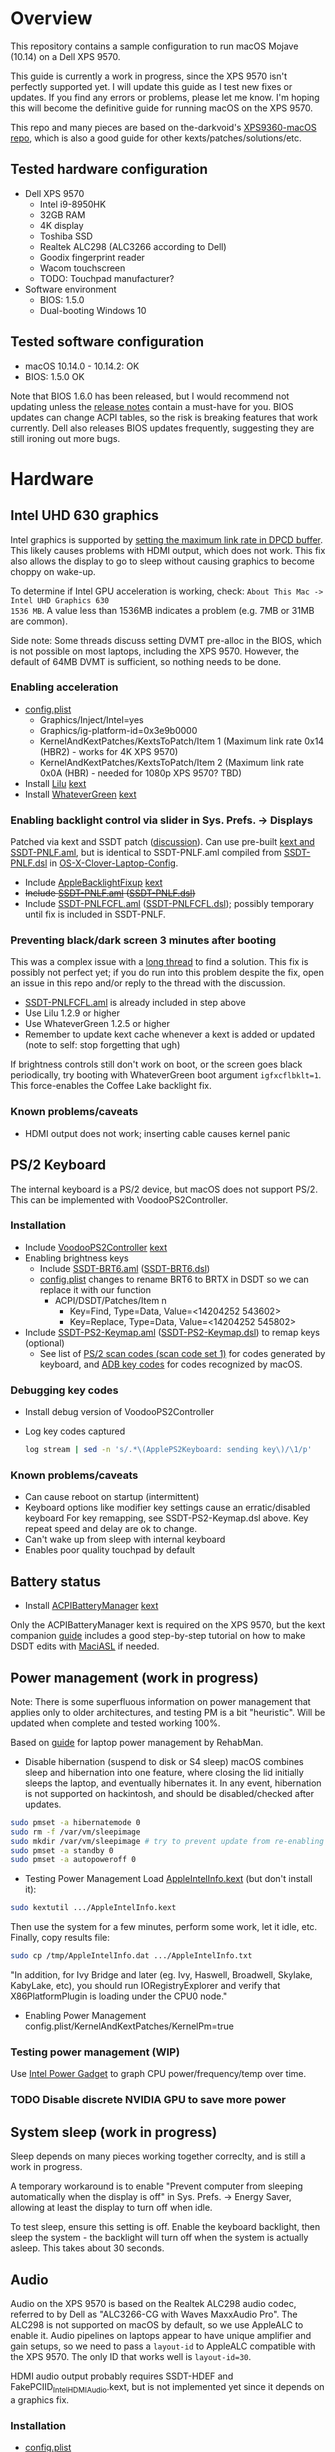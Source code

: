 #+STARTUP: indent
* Overview
This repository contains a sample configuration to run macOS Mojave (10.14) on a Dell XPS 9570.

This guide is currently a work in progress, since the XPS 9570 isn't perfectly supported yet. I will
update this guide as I test new fixes or updates. If you find any errors or problems, please let me
know. I'm hoping this will become the definitive guide for running macOS on the XPS 9570.

This repo and many pieces are based on the-darkvoid's [[https://github.com/the-darkvoid/XPS9360-macOS][XPS9360-macOS repo]], which is also a good guide
for other kexts/patches/solutions/etc.
** Tested hardware configuration
- Dell XPS 9570
  - Intel i9-8950HK
  - 32GB RAM
  - 4K display
  - Toshiba SSD
  - Realtek ALC298 (ALC3266 according to Dell)
  - Goodix fingerprint reader
  - Wacom touchscreen
  - TODO: Touchpad manufacturer?
- Software environment
  - BIOS: 1.5.0
  - Dual-booting Windows 10
** Tested software configuration
- macOS 10.14.0 - 10.14.2: OK
- BIOS: 1.5.0 OK

Note that BIOS 1.6.0 has been released, but I would recommend not updating unless the [[https://www.dell.com/support/home/en/en/nodhs1/drivers/driversdetails?driverId=DDNHT&osCode=WT64A&productCode=xps-15-9570-laptop][release notes]]
contain a must-have for you. BIOS updates can change ACPI tables, so the risk is breaking features
that work currently. Dell also releases BIOS updates frequently, suggesting they are still ironing
out more bugs.
* Hardware
** Intel UHD 630 graphics
Intel graphics is supported by [[https://www.tonymacx86.com/threads/fix-coffee-lake-intel-uhd-graphics-630-on-macos-mojave-kernel-panic-due-to-divide-by-zero.261687/][setting the maximum link rate in DPCD buffer]]. This likely causes
problems with HDMI output, which does not work. This fix also allows the display to go to sleep
without causing graphics to become choppy on wake-up.

To determine if Intel GPU acceleration is working, check: =About This Mac -> Intel UHD Graphics 630
1536 MB=. A value less than 1536MB indicates a problem (e.g. 7MB or 31MB are common).

Side note: Some threads discuss setting DVMT pre-alloc in the BIOS, which is not possible on most
laptops, including the XPS 9570. However, the default of 64MB DVMT is sufficient, so nothing needs to be done.
*** Enabling acceleration
- [[file:CLOVER/config.plist][config.plist]]
  - Graphics/Inject/Intel=yes
  - Graphics/ig-platform-id=0x3e9b0000
  - KernelAndKextPatches/KextsToPatch/Item 1 (Maximum link rate 0x14 (HBR2) - works for 4K XPS 9570)
  - KernelAndKextPatches/KextsToPatch/Item 2 (Maximum link rate 0x0A (HBR) - needed for 1080p XPS 9570? TBD)
- Install [[https://github.com/acidanthera/Lilu][Lilu]] [[file:kexts/Lilu.kext][kext]]
- Install [[https://github.com/acidanthera/WhateverGreen][WhateverGreen]] [[file:kexts/WhateverGreen.kext][kext]]
*** Enabling backlight control via slider in Sys. Prefs. -> Displays
Patched via kext and SSDT patch ([[https://www.tonymacx86.com/threads/guide-laptop-backlight-control-using-applebacklightfixup-kext.218222/][discussion]]). Can use pre-built [[https://bitbucket.org/RehabMan/applebacklightfixup/downloads/][kext and SSDT-PNLF.aml]], but is
identical to SSDT-PNLF.aml compiled from [[https://github.com/RehabMan/OS-X-Clover-Laptop-Config/blob/master/hotpatch/SSDT-PNLF.dsl][SSDT-PNLF.dsl]] in [[https://github.com/RehabMan/OS-X-Clover-Laptop-Config][OS-X-Clover-Laptop-Config]].
- Include [[https://github.com/RehabMan/AppleBacklightFixup][AppleBacklightFixup]] [[file:kexts/AppleBacklightFixup.kext][kext]]
- +Include [[file:CLOVER/ACPI/patched/SSDT-PNLF.aml][SSDT-PNLF.aml]] ([[file:CLOVER/ACPI/patched/SSDT-PNLF.dsl][SSDT-PNLF.dsl]])+
- Include [[file:CLOVER/ACPI/patched/SSDT-PNLFCFL.aml][SSDT-PNLFCFL.aml]] ([[file:CLOVER/ACPI/patched/SSDT-PNLFCFL.dsl][SSDT-PNLFCFL.dsl]]); possibly temporary until fix is included in SSDT-PNLF.
*** Preventing black/dark screen 3 minutes after booting
This was a complex issue with a [[https://www.tonymacx86.com/threads/bug-black-screen-3-minutes-after-booting-coffeelake-uhd-630.261131/][long thread]] to find a solution. This fix is possibly not perfect
yet; if you do run into this problem despite the fix, open an issue in this repo and/or reply to the
thread with the discussion.
- [[file:CLOVER/ACPI/patched/SSDT-PNLFCFL.aml][SSDT-PNLFCFL.aml]] is already included in step above
- Use Lilu 1.2.9 or higher
- Use WhateverGreen 1.2.5 or higher
- Remember to update kext cache whenever a kext is added or updated (note to self: stop forgetting that ugh)
If brightness controls still don't work on boot, or the screen goes black periodically, try booting
with WhateverGreen boot argument =igfxcflbklt=1=. This force-enables the Coffee Lake backlight fix.
*** Known problems/caveats
- HDMI output does not work; inserting cable causes kernel panic
** PS/2 Keyboard
The internal keyboard is a PS/2 device, but macOS does not support PS/2. This can be implemented
with VoodooPS2Controller.

*** Installation
- Include [[https://github.com/RehabMan/OS-X-Voodoo-PS2-Controller][VoodooPS2Controller]] [[file:kexts/VoodooPS2Controller.kext][kext]]
- Enabling brightness keys
  - Include [[file:CLOVER/ACPI/patched/SSDT-BRT6.aml][SSDT-BRT6.aml]] ([[file:CLOVER/ACPI/patched/SSDT-BRT6.dsl][SSDT-BRT6.dsl]])
  - [[file:CLOVER/config.plist][config.plist]] changes to rename BRT6 to BRTX in DSDT so we can replace it with our function
    - ACPI/DSDT/Patches/Item n
      - Key=Find, Type=Data, Value=<14204252 543602>
      - Key=Replace, Type=Data, Value=<14204252 545802>
- Include [[file:CLOVER/ACPI/patched/SSDT-PS2-Keymap.aml][SSDT-PS2-Keymap.aml]] ([[file:CLOVER/ACPI/patched/SSDT-PS2-Keymap.dsl][SSDT-PS2-Keymap.dsl]]) to remap keys (optional)
  - See list of [[https://wiki.osdev.org/PS/2_Keyboard][PS/2 scan codes (scan code set 1)]] for codes generated by keyboard, and [[file:/System/Library/Frameworks/Carbon.framework/Versions/A/Frameworks/HIToolbox.framework/Versions/A/Headers/Events.h][ADB key codes]]
    for codes recognized by macOS.
*** Debugging key codes
- Install debug version of VoodooPS2Controller
- Log key codes captured
  #+BEGIN_SRC sh
  log stream | sed -n 's/.*\(ApplePS2Keyboard: sending key\)/\1/p'
  #+END_SRC
*** Known problems/caveats
- Can cause reboot on startup (intermittent)
- Keyboard options like modifier key settings cause an erratic/disabled keyboard
  For key remapping, see SSDT-PS2-Keymap.dsl above. Key repeat speed and delay are ok to change.
- Can't wake up from sleep with internal keyboard
- Enables poor quality touchpad by default
** Battery status
- Install [[https://github.com/RehabMan/OS-X-ACPI-Battery-Driver][ACPIBatteryManager]] [[file:kexts/ACPIBatteryManager.kext][kext]]

Only the ACPIBatteryManager kext is required on the XPS 9570, but the kext companion [[https://www.tonymacx86.com/threads/guide-how-to-patch-dsdt-for-working-battery-status.116102/][guide]] includes
a good step-by-step tutorial on how to make DSDT edits with [[https://bitbucket.org/RehabMan/os-x-maciasl-patchmatic/downloads/][MaciASL]] if needed.
** Power management (work in progress)
Note: There is some superfluous information on power management that applies only to older
architectures, and testing PM is a bit "heuristic". Will be updated when complete and tested working
100%.

Based on [[https://www.tonymacx86.com/threads/guide-native-power-management-for-laptops.175801/][guide]] for laptop power management by RehabMan.

- Disable hibernation (suspend to disk or S4 sleep)
  macOS combines sleep and hibernation into one feature, where closing the lid initially sleeps the
  laptop, and eventually hibernates it. In any event, hibernation is not supported on hackintosh,
  and should be disabled/checked after updates.

#+BEGIN_SRC sh
sudo pmset -a hibernatemode 0
sudo rm -f /var/vm/sleepimage
sudo mkdir /var/vm/sleepimage # try to prevent update from re-enabling
sudo pmset -a standby 0
sudo pmset -a autopoweroff 0
#+END_SRC
- Testing Power Management
  Load [[file:tools/AppleIntelInfo.kext][AppleIntelInfo.kext]] (but don't install it):

#+BEGIN_SRC sh
sudo kextutil .../AppleIntelInfo.kext
#+END_SRC

Then use the system for a few minutes, perform some work, let it idle, etc.
Finally, copy results file:

#+BEGIN_SRC sh
sudo cp /tmp/AppleIntelInfo.dat .../AppleIntelInfo.txt
#+END_SRC

"In addition, for Ivy Bridge and later (eg. Ivy, Haswell, Broadwell, Skylake, KabyLake, etc), you
should run IORegistryExplorer and verify that X86PlatformPlugin is loading under the CPU0 node."
- Enabling Power Management
  config.plist/KernelAndKextPatches/KernelPm=true
*** Testing power management (WIP)
Use [[https://software.intel.com/en-us/articles/intel-power-gadget-20][Intel Power Gadget]] to graph CPU power/frequency/temp over time.
*** TODO Disable discrete NVIDIA GPU to save more power
** System sleep (work in progress)
Sleep depends on many pieces working together correclty, and is still a work in progress.

A temporary workaround is to enable "Prevent computer from sleeping automatically when the display
is off" in Sys. Prefs. -> Energy Saver, allowing at least the display to turn off when idle.

To test sleep, ensure this setting is off. Enable the keyboard backlight, then sleep the system -
the backlight will turn off when the system is actually asleep. This takes about 30 seconds.
** Audio
Audio on the XPS 9570 is based on the Realtek ALC298 audio codec, referred to by Dell as "ALC3266-CG
with Waves MaxxAudio Pro". The ALC298 is not supported on macOS by default, so we use AppleALC to
enable it. Audio pipelines on laptops appear to have unique amplifier and gain setups, so we need to
pass a =layout-id= to AppleALC compatible with the XPS 9570. The only ID that works well is
=layout-id=30=.

HDMI audio output probably requires SSDT-HDEF and FakePCIID_Intel_HDMI_Audio.kext, but is not
implemented yet since it depends on a graphics fix.

*** Installation
- [[file:CLOVER/config.plist][config.plist]]
  - ACPI/DSDT/Patches/Item n
    - Comment: Change HDAS to HDEF for audio device
    - Key=Find, Type=Data, Value=<48444153>
    - Key=Replace, Type=Data, Value=<48444546>
  - Devices/Properties/PciRoot(0)/Pci(0x1f,3)
    - Comment: AppleALC layout-id for ALC298 on XPS 9570
    - layout=id=30
- Install [[https://github.com/acidanthera/AppleALC][AppleALC]] [[file:kexts/AppleALC.kext][kext]]
*** Known problems/caveats
- A bad =layout-id= causes constant CPU activity in a =kernel_task= process (30 should be ok)
- Lack of an audio output device causes video playback problems, i.e. stalling when seeking
- HDMI audio out not implemented since HDMI out causes kernel panic (dependent on graphics fix)
** USB
The XPS 9570 DSDT table has a few incorrect USB properties, for example the right side type A port
is marked as being internal, so an attached disk can't be easily ejected. The correct properties are
injected via USBInjectAll and in [[file:CLOVER/ACPI/patched/SSDT-UIAC.dsl][SSDT-UIAC.dsl]].

Based on [[https://www.tonymacx86.com/threads/guide-10-11-usb-changes-and-solutions.173616/][USB guide]] and [[https://www.tonymacx86.com/threads/guide-creating-a-custom-ssdt-for-usbinjectall-kext.211311/][companion guide.]]

USB config reported by DSDT (connectable ports only):
| Port | Visible | Type        |
|------+---------+-------------|
| HS01 | Yes     | Proprietary |
| HS02 | Yes     | Type A      |
| HS04 | No      | Proprietary |
| HS05 | Yes     | Proprietary |
| HS07 | No      | Proprietary |
| HS09 | No      | Proprietary |
| HS12 | No      | Proprietary |
| SS01 | Yes     | Proprietary |
| SS02 | Yes     | Proprietary |

Actual hwardware config:
| Port      | Type        | User Visible* | Description                                |
|-----------+-------------+---------------+--------------------------------------------|
| HS01/SS01 | Type A      | Yes           | Right side                                 |
| HS02/SS02 | Type A      | Yes           | Left side                                  |
| HS04      | Proprietary | No            | Bluetooth                                  |
| HS05      | Type C      | Yes           | Left side                                  |
| HS07      | Proprietary | No            | Goodix fingerprint reader                  |
| HS09      | Proprietary | No            | No longer used; touchscreen on prior model |
| HS12      | Proprietary | No            | Webcam                                     |

(*) "Set if the device connection point can be seen by the user without disassembly" according to
ACPI 6.2 A, 6.1.8, _PLD (Physical Location of Device)
*** Implementing USB port fixes and removing unused ports
- Include [[https://github.com/RehabMan/OS-X-USB-Inject-All][USBInjectAll]] [[file:kexts/USBInjectAll.kext][kext]]
- Include [[file:CLOVER/ACPI/patched/SSDT-UIAC.aml][SSDT-UIAC.aml]] ([[file:CLOVER/ACPI/patched/SSDT-UIAC.dsl][SSDT-UIAC.dsl]]) - based on [[https://github.com/RehabMan/OS-X-USB-Inject-All/blob/master/SSDT-UIAC-ALL.dsl][SSDT-UIAC-ALL.dsl]] and customized for XPS 9570
*** Known issue: left side type C port only works in HS mode, not SS
Will likely work when USB type C and/or Thunderbolt fixes are added.
*** Unintended side effect: intermittently causes screen brightness to work without 3 min. delay
This occurs without a port limit patch, without SSDT-UIAC.aml, and boot flags "-uia_exclude_hs uia_include=HS04".
** Touch ID / Goodix fingerprint sensor
It's [[https://www.tonymacx86.com/threads/solved-asus-ux430ua-fingerprint-trackpad-touch-id.230671/#post-1572495][not possible]] to use fingerprint sensor for Touch ID according to RehabMan. Perhaps the
integrated Goodix fingerprint sensor can be used, and enabled with PAM (TBD).

Since we're using the =MacBookPro15,1= SMBIOS, macOS is expecting Touch ID to be available, causing
lag on password prompts. This can be disabled for now with the NoTouchID kext.

- Install [[https://github.com/al3xtjames/NoTouchID][NoTouchID]] [[file:kexts/NoTouchID.kext][kext]]
** FakeSMC/VirtualSMC

One of these is required to boot macOS.

[[https://github.com/acidanthera/VirtualSMC][VirtualSMC]] and [[https://github.com/RehabMan/OS-X-FakeSMC-kozlek][FakeSMC]]

** Windows compatibility
*** Real-time clock
macOS sets BIOS clock to UTC, but Windows sets clock to local time. The solution is to set Windows
to use UTC as well, with =regedit=:

- regedit -> =HKEY_LOCAL_MACHINE\SYSTEM\CurrentControlSet\Control\TimeZoneInformation=
- create new DWORD (32-bit) =RealTimeIsUniversal= with value '1'
** Known problems/caveats
- iMessage does not work by default (haven't tried)
- Drive encryption is disabled (haven't tried)
- WiFi not working with built-in Killer card, and likely never will because there are no Qualcomm drivers for macOS
- Bluetooth can't be disabled, and doesn't wake system from sleep
- Thunderbolt, USB3 on type-C port not working (haven't tried; should be possible)
- Suspend and resume not implemented properly - power button should wake however
- Internal keyboard behaves strangely when Keyboard SysPrefs are changed - must use SSDT to configure VoodooPS2Controller
- VoodooPS2Controller provides poor touchpad support (should be implemented with VoodooI2C probably, TODO)
- Fingerprint reader does not work (see Touch ID / fingerprint reader section)
- SD card reader not present
- +Black/dark screen 3 minutes after booting+
- +Temporary hang whenever Touch ID is requested+
- +Right-side USB port appears as an internal port, so devices attached to it can't be ejected+
- +Hang on boot with Apple logo intermittently+
- +Graphics acceleration becomes poor after display goes to sleep+
- +Constant CPU activity in kernel_task process+
* ACPI DSDT/SSDT patching
Most of the ACPI patching info is based on the [[https://www.tonymacx86.com/threads/guide-patching-laptop-dsdt-ssdts.152573/][laptop DSDT/SSDT guide]] and [[https://www.tonymacx86.com/threads/guide-using-clover-to-hotpatch-acpi.200137/][hotpatching guide]].

Many ACPI patches depend on starting out with a working set of ACPI tables (accomplished via
patching if needed), so it's useful to test if this is the case and fix any errors before attempting
further changes.

To do this, we can look through the macOS boot logs for ACPI errors, dump the unmodified ACPI
tables, and dump the ACPI tables as modified by Clover. Making changes as needed, rebooting, and
re-inspecting system logs, we can iterate until there are no more ACPI problems as seen by macOS.

Note: this process wasn't clear to me from reading the patching guides initially, but it may not be
the best way to do it - caveat emptor.

1. Inspect system logs for errors
   Immediately after bootup, dump system log for the last 10 minutes (adjust as needed):
   =log show --predicate 'process == "kernel"' --style syslog --source --debug --last 10m > sys_log.txt=
   Then search =sys_log.txt= for "ACPI Error" or "ACPI Exception".
2. Dump unmodified ACPI tables
   Press F4 on Clover boot screen (no output will show), then mount EFI partition and look for
   ACPI tables in =CLOVER/ACPI/origin=.
3. Check unmodified tables for errors with iasl
   Disassembling all tables from a single namespace with the =-da= option should yield no errors:
   =iasl -da -dl DSDT.aml SSDT-*.aml=
   Although, some duplicate definitions with the error AE_ALREADY_EXISTS may not be a problem (TBD).
   If an error occurs, check the file =DSDT.dsl= for possible error output.
4. Check modified tables as injected by Clover with patchmatic and iasl
   #+BEGIN_SRC sh
   patchmatic -extract
   iasl -da -dl DSDT.aml SSDT-*.aml
   #+END_SRC
   Again, this should yield no errors. If a duplicate definition is found with AE_ALREADY_EXISTS,
   try disassembling the tables without the =-da= option:
   =iasl -dl DSDT.aml SSDT-*.aml=
   If this still fails, there is likely a problem that needs to be fixed via Clover patching first.
* Installation and system updates
** Installation from scratch
*** Preparing the XPS 9570
This setup dual-boots Windows 10, which is nice to have for games, since we can actually use the
NVIDIA GTX 1050, unlike in macOS.

Begin with the default Windows 10 installation (or install Windows 10 if using a new drive).

- Update BIOS and other firmware using Dell SupportAssist in Windows
- Toshiba SSD only
  - Update [[https://www.dell.com/support/home/us/en/04/product-support/product/xps-15-9570-laptop/drivers][Toshiba SSD firmware]] (search for "toshiba")
    Needed to fix 4k sector bug. Dell SupportAssist does not do this automatically!
  - Set SSD to [[https://github.com/wmchris/DellXPS15-9550-OSX/blob/master/4k_sector.md][use 4k sectors]] - this will WIPE the drive!
- Enable Intel SpeedShift in BIOS
- TODO: add more steps from original notes.org
*** Creating USB installation media (see [[https://www.tonymacx86.com/threads/guide-booting-the-os-x-installer-on-laptops-with-clover.148093/][guide]] for more details)
- Download macOS install from App Store
- Format USB drive and write installer to drive (assuming drive is =/dev/disk100=)
  #+BEGIN_SRC sh
  diskutil partitionDisk /dev/disk100 1 GPT HFS+J "install_osx" R
  sudo "/Applications/Install macOS Mojave.app/Contents/Resources/createinstallmedia" --volume  /Volumes/install_osx --nointeraction
  diskutil rename "Install macOS Mojave" install_osx
  #+END_SRC
- Install Clover on USB drive
  - Using RehabMan's fork of Clover: [[https://github.com/RehabMan/Clover][source]], [[https://bitbucket.org/RehabMan/clover/downloads/][binaries]]
  - Run installer
    - 'Change Install Location' -> Select =install_osx= volume
    - 'Customize', then apply the following _changes_
      - [X] Clover for UEFI booting only
      - [X] UEFI Drivers -> VBoxHfs-64
- TODO: This isn't enough to boot the installer - will need to provide config.plist. Re-visit when documenting full installation process.
  Installing updates is possible when injecting Intel graphics, with invalid platform id, e.g. 0x12345678, and disabling kext patches.
  Perhaps it makes sense to have a special macOS install CLOVER folder, that disables any brightness 'fixes' that cause the display to be dimmed. TBD.
* Versions
- Clover: v2.4k r4701 RM-4963
* Miscellaneous Notes
** Installing kexts
Kexts should be installed in =/Library/Extensions=.

Installation:
#+BEGIN_SRC sh
sudo cp -r <mydriver.kext> /Library/Extensions
sudo chown -R root:wheel /Library/Extensions/<mydriver.kext>
sudo kextcache -i / # update kext cache
#+END_SRC

*Be sure to check output for errors!*

Every custom kext should be listed with the line =Kext with invalid signatured (-67062) allowed=
** Kext patching
Kexts can be patched on boot by Clover (see =KernelAndKextPatches/KextsToPatch= section in
[[file:CLOVER/config.plist][config.plist]]), but Clover has some limitations, e.g. it can only patch kexts that are in the kext
cache. More complex cases can be handled by [[https://github.com/acidanthera/Lilu][Lilu]], used for "arbitrary kext and process patching",
which is itself installed as a [[file:kexts/Lilu.kext][kext]]. Excellent [[https://www.tonymacx86.com/threads/an-idiots-guide-to-lilu-and-its-plug-ins.260063/][guide]] to using Lilu and commonly used plugins.
** ACPI debugging
The [[https://github.com/RehabMan/OS-X-ACPI-Debug][OS-X-ACPI-Debug]] repo allows for "debug tracing from ACPI code (DSDT) to system.log".
Not currently installed and not tested, but should be useful if ACPI  problems come up.
** Links to tonymacx86.com guides, etc
*** [[https://www.tonymacx86.com/threads/faq-read-first-laptop-frequent-questions.164990/][Laptop Frequent Questions]]
Long, thorough guide. Good to refer back to for specific issues.
